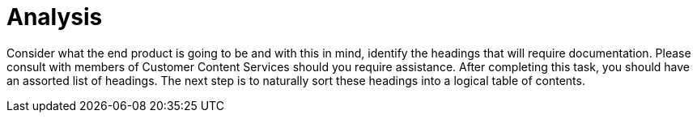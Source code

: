 [id="analysis-user-story-and-modular-docs-workflow-{context}"]
= Analysis

Consider what the end product is going to be and with this in mind, identify the headings that will require documentation.
Please consult with members of Customer Content Services should you require assistance.
After completing this task, you should have an assorted list of headings.
The next step is to naturally sort these headings into a logical table of contents.
